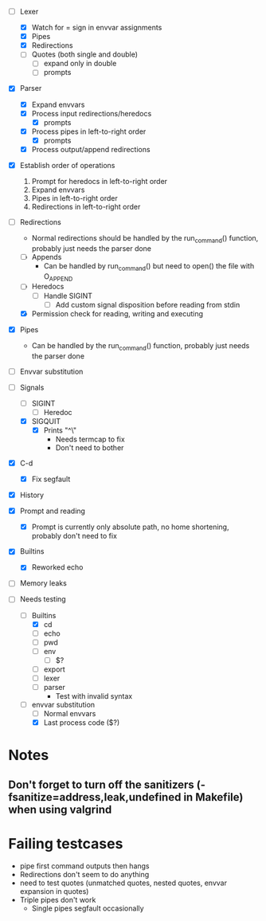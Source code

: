+ [-] Lexer
  + [X] Watch for = sign in envvar assignments
  + [X] Pipes
  + [X] Redirections
  + [ ] Quotes (both single and double)
    * [ ] expand only in double
    * [ ] prompts
+ [X] Parser
  + [X] Expand envvars
  + [X] Process input redirections/heredocs
    * [X] prompts
  + [X] Process pipes in left-to-right order
    * [X] prompts
  + [X] Process output/append redirections
+ [X] Establish order of operations
  1. Prompt for heredocs in left-to-right order
  2. Expand envvars
  3. Pipes in left-to-right order
  4. Redirections in left-to-right order
+ [-] Redirections
  + Normal redirections should be handled by the run_command() function, probably just needs the parser done
  + [ ] Appends
    + Can be handled by run_command() but need to open() the file with O_APPEND
  + [ ] Heredocs
    + [ ] Handle SIGINT
      + [ ] Add custom signal disposition before reading from stdin
  + [X] Permission check for reading, writing and executing
+ [X] Pipes
  + Can be handled by the run_command() function, probably just needs the parser done
+ [ ] Envvar substitution
+ [-] Signals
  + [ ] SIGINT
    + [ ] Heredoc
  + [X] SIGQUIT
    + [X] Prints "^\"
      + Needs termcap to fix
      + Don't need to bother
+ [X] C-d
  + [X] Fix segfault
+ [X] History
+ [X] Prompt and reading
  + [X] Prompt is currently only absolute path, no home shortening, probably don't need to fix
+ [X] Builtins
  + [X] Reworked echo
+ [ ] Memory leaks

+ [-] Needs testing
  + [-] Builtins
    + [X] cd
    + [ ] echo
    + [ ] pwd
    + [ ] env
      * [ ] $?
    + [ ] export
    + [ ] lexer
    + [ ] parser
      + Test with invalid syntax
  + [-] envvar substitution
    + [ ] Normal envvars
    + [X] Last process code ($?)
* Notes
** Don't forget to turn off the sanitizers (-fsanitize=address,leak,undefined in Makefile) when using valgrind
* Failing testcases
  * pipe first command outputs then hangs
  * Redirections don't seem to do anything
  * need to test quotes (unmatched quotes, nested quotes, envvar expansion in quotes)
  * Triple pipes don't work
    * Single pipes segfault occasionally
